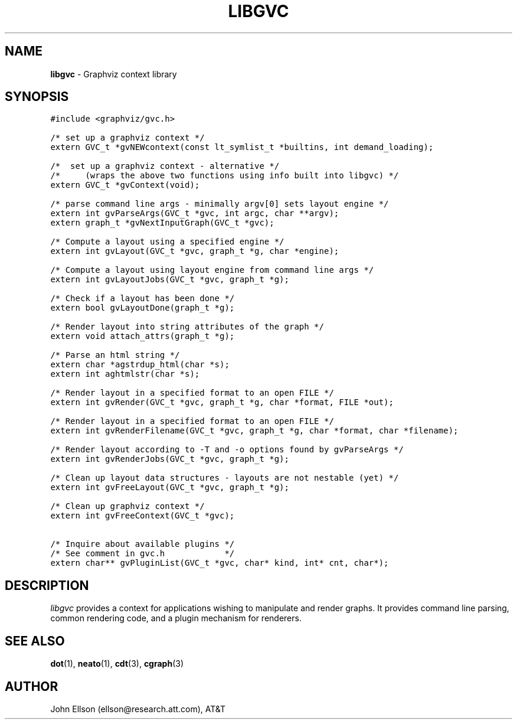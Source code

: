 .TH LIBGVC 3
.SH NAME
\fBlibgvc\fR \- Graphviz context library
.SH SYNOPSIS
.ta .75i 1.5i 2.25i 3i 3.75i 4.5i 5.25i 6i
.PP
.nf
\f5
#include <graphviz/gvc.h>

/* set up a graphviz context */
extern GVC_t *gvNEWcontext(const lt_symlist_t *builtins, int demand_loading);

/*  set up a graphviz context \(hy alternative */
/*     (wraps the above two functions using info built into libgvc) */
extern GVC_t *gvContext(void);

/* parse command line args \(hy minimally argv[0] sets layout engine */
extern int gvParseArgs(GVC_t *gvc, int argc, char **argv);
extern graph_t *gvNextInputGraph(GVC_t *gvc);

/* Compute a layout using a specified engine */
extern int gvLayout(GVC_t *gvc, graph_t *g, char *engine);

/* Compute a layout using layout engine from command line args */
extern int gvLayoutJobs(GVC_t *gvc, graph_t *g);

/* Check if a layout has been done */
extern bool gvLayoutDone(graph_t *g);

/* Render layout into string attributes of the graph */
extern void attach_attrs(graph_t *g);

/* Parse an html string */
extern char *agstrdup_html(char *s);
extern int aghtmlstr(char *s);

/* Render layout in a specified format to an open FILE */
extern int gvRender(GVC_t *gvc, graph_t *g, char *format, FILE *out);

/* Render layout in a specified format to an open FILE */
extern int gvRenderFilename(GVC_t *gvc, graph_t *g, char *format, char *filename);

/* Render layout according to \-T and \-o options found by gvParseArgs */
extern int gvRenderJobs(GVC_t *gvc, graph_t *g);

/* Clean up layout data structures \(hy layouts are not nestable (yet) */
extern int gvFreeLayout(GVC_t *gvc, graph_t *g);

/* Clean up graphviz context */
extern int gvFreeContext(GVC_t *gvc);

/* Inquire about available plugins */
/* See comment in gvc.h            */
extern char** gvPluginList(GVC_t *gvc, char* kind, int* cnt, char*);

\fP
.fi
.SH DESCRIPTION
\fIlibgvc\fP provides a context for applications wishing to manipulate
and render graphs.  It provides command line parsing, common rendering code,
and a plugin mechanism for renderers.

.SH SEE ALSO
.BR dot (1),
.BR neato (1),
.BR cdt (3),
.BR cgraph (3)
.br

.SH AUTHOR
John Ellson (ellson@research.att.com), AT&T
